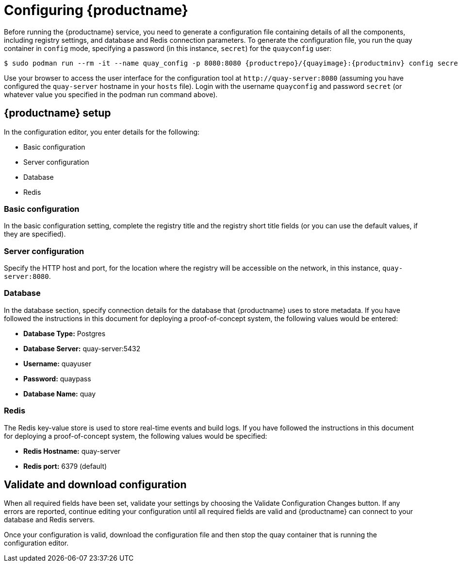 = Configuring {productname}

Before running the {productname} service, you need to generate a configuration file containing details of all the components, including registry settings, and database and Redis connection parameters. To generate the configuration file, you run the quay container in `config` mode, specifying a password (in this instance, `secret`) for the `quayconfig` user:


[subs="verbatim,attributes"]
....
$ sudo podman run --rm -it --name quay_config -p 8080:8080 {productrepo}/{quayimage}:{productminv} config secret
....


Use your browser to access the user interface for the configuration tool at `\http://quay-server:8080` (assuming you have configured the `quay-server` hostname in your `hosts` file). Login with the username `quayconfig` and password `secret` (or whatever value you specified in the podman run command above).


== {productname} setup

In the configuration editor, you enter details for the following: 

* Basic configuration
* Server configuration
* Database
* Redis


=== Basic configuration

In the basic configuration setting, complete the registry title and the registry short title fields (or you can use the default values, if they are specified).

=== Server configuration

Specify the HTTP host and port, for the location where the registry will be accessible on the network, in this instance, `quay-server:8080`.

=== Database

In the database section, specify connection details for the database that {productname} uses to store metadata. If you have followed the instructions in this document for deploying a proof-of-concept system, the following values would be entered:

* **Database Type:** Postgres
* **Database Server:** quay-server:5432
* **Username:**  quayuser
* **Password:** quaypass
* **Database Name:** quay

=== Redis

The Redis key-value store is used to store real-time events and build logs. If you have followed the instructions in this document for deploying a proof-of-concept system, the following values would be specified:

* **Redis Hostname:** quay-server
* **Redis port:** 6379 (default)


== Validate and download configuration 

When all required fields have been set, validate your settings by choosing the Validate Configuration Changes button. If any errors are reported, continue editing your configuration until all required fields are valid and {productname}  can connect to your database and Redis servers.

Once your configuration is valid, download the configuration file and then stop the quay container that is running the configuration editor.





